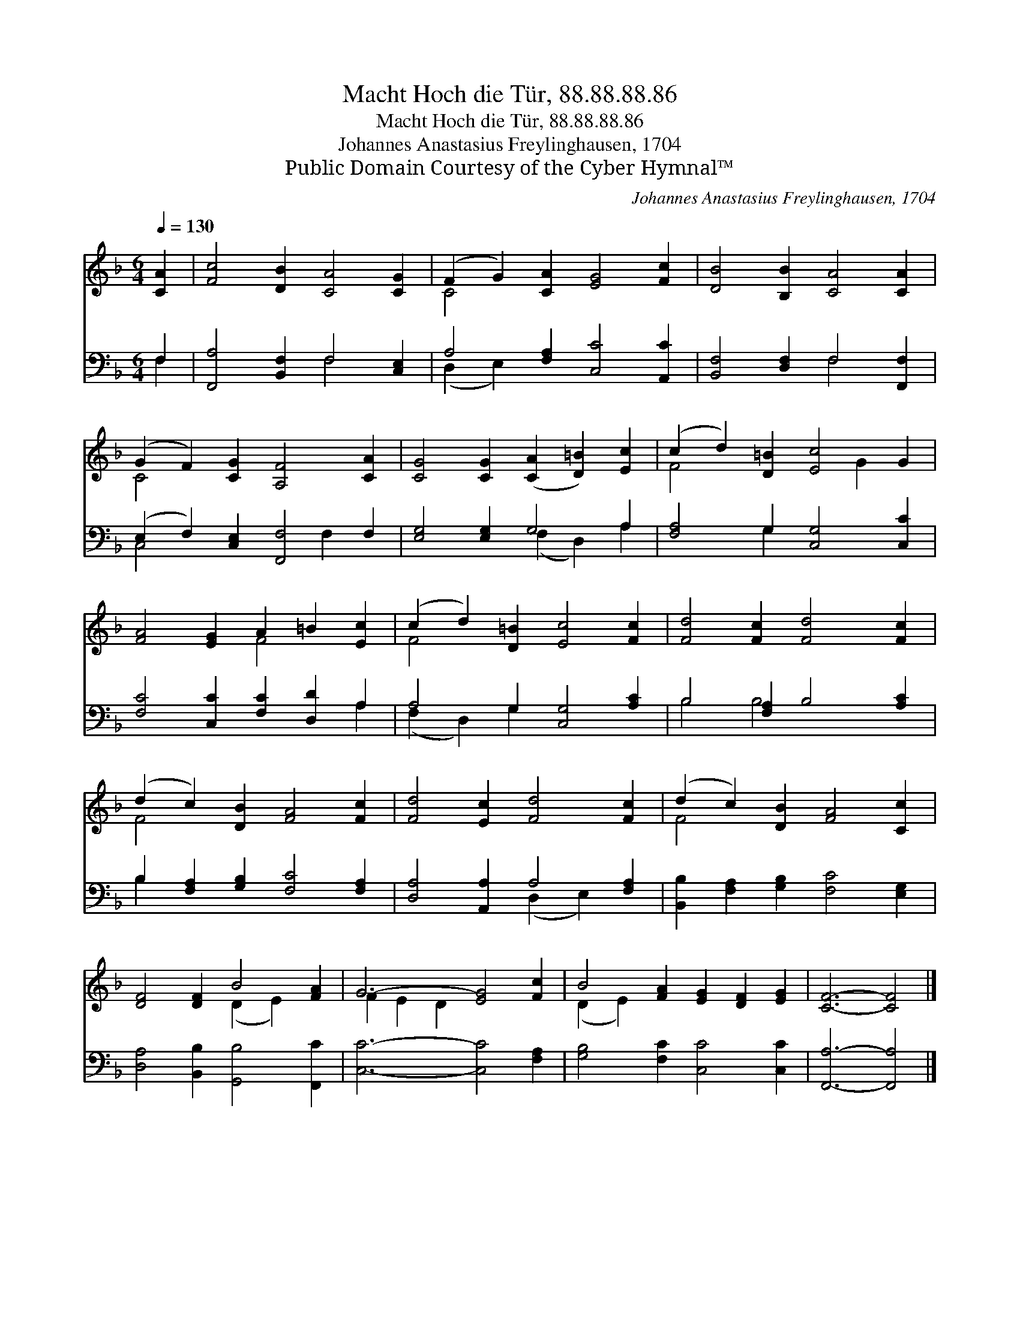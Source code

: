 X:1
T:Macht Hoch die Tür, 88.88.88.86
T:Macht Hoch die Tür, 88.88.88.86
T:Johannes Anastasius Freylinghausen, 1704
T:Public Domain Courtesy of the Cyber Hymnal™
C:Johannes Anastasius Freylinghausen, 1704
Z:Public Domain
Z:Courtesy of the Cyber Hymnal™
%%score ( 1 2 ) ( 3 4 )
L:1/8
Q:1/4=130
M:6/4
K:F
V:1 treble 
V:2 treble 
V:3 bass 
V:4 bass 
V:1
 [CA]2 | [Fc]4 [DB]2 [CA]4 [CG]2 | (F2 G2) [CA]2 [EG]4 [Fc]2 | [DB]4 [B,B]2 [CA]4 [CA]2 | %4
 (G2 F2) [CG]2 [A,F]4 [CA]2 | [CG]4 [CG]2 ([CA]2 [D=B]2) [Ec]2 | (c2 d2) [D=B]2 [Ec]4 G2 | %7
 [FA]4 [EG]2 A2 =B2 [Ec]2 | (c2 d2) [D=B]2 [Ec]4 [Fc]2 | [Fd]4 [Fc]2 [Fd]4 [Fc]2 | %10
 (d2 c2) [DB]2 [FA]4 [Fc]2 | [Fd]4 [Ec]2 [Fd]4 [Fc]2 | (d2 c2) [DB]2 [FA]4 [Cc]2 | %13
 [DF]4 [DF]2 B4 [FA]2 | G6- [EG]4 [Fc]2 | B4 [FA]2 [EG]2 [DF]2 [EG]2 | [CF]6- [CF]4 |] %17
V:2
 x2 | x12 | C4 x8 | x12 | C4 x8 | x12 | F4 x4 G2 x2 | x6 F4 x2 | F4 x8 | x12 | F4 x8 | x12 | %12
 F4 x8 | x6 (D2 E2) x2 | F2 E2 D2 x6 | (D2 E2) x8 | x10 |] %17
V:3
 F,2 | [F,,A,]4 [B,,F,]2 F,4 [C,E,]2 | A,4 [F,A,]2 [C,C]4 [A,,C]2 | [B,,F,]4 [D,F,]2 F,4 [F,,F,]2 | %4
 (E,2 F,2) [C,E,]2 [F,,F,]4 F,2 | [E,G,]4 [E,G,]2 G,4 A,2 | [F,A,]4 G,2 [C,G,]4 [C,C]2 | %7
 [F,C]4 [C,C]2 [F,C]2 [D,D]2 A,2 | A,4 G,2 [C,G,]4 [A,C]2 | B,4 [F,A,]2 B,4 [A,C]2 | %10
 B,2 [F,A,]2 [G,B,]2 [F,C]4 [F,A,]2 | [D,A,]4 [A,,A,]2 A,4 [F,A,]2 | %12
 [B,,B,]2 [F,A,]2 [G,B,]2 [F,C]4 [E,G,]2 | [D,A,]4 [B,,B,]2 [G,,B,]4 [F,,C]2 | %14
 [C,C]6- [C,C]4 [F,A,]2 | [G,B,]4 [F,C]2 [C,C]4 [C,C]2 | [F,,A,]6- [F,,A,]4 |] %17
V:4
 F,2 | x6 F,4 x2 | (D,2 E,2) x8 | x6 F,4 x2 | C,4 x4 F,2 x2 | x6 (F,2 D,2) A,2 | x4 G,2 x6 | %7
 x10 A,2 | (F,2 D,2) G,2 x6 | B,4 B,4 x4 | B,2 x10 | x6 (D,2 E,2) x2 | x12 | x12 | x12 | x12 | %16
 x10 |] %17

